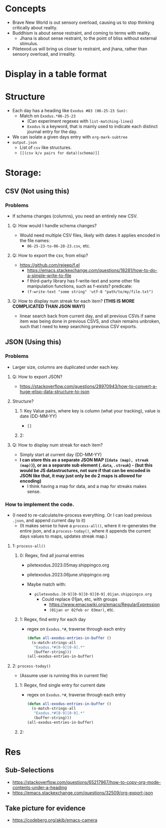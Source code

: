 * Concepts
- Brave New World is out sensory overload, causing us to stop thinking critically about reality.
- Buddhism is about sense restraint, and coming to terms with reality.
  - Jhana is about sense restraint, to the point of bliss without external stimulus.
- Piletexod.us will bring us closer to restraint, and jhana, rather than sensory overload, and irreality.
* Display in a table format
#+ATTR_ORG: :width 400
[[file:.images/2023-06-25_18-26-43_screenshot.png]]

* Structure
- Each day has a heading like ~Exodus #83 (06-25-23 Sun):~
  - Match on ~Exodus.*06-25-23~
    - (Can experiment regexes with ~list-matching-lines~)
    - ~Exodus~ is a keyword, that is mainly used to indicate each distinct journal entry for the day.
- We can isolate a given days entry with ~org-mark-subtree~
- ~output.json~
  - List of ~csv~ like structures.
  - ~[[(csv k/v pairs for data)(schema)]]~

* Storage:

** CSV (Not using this)
*** Problems
- If schema changes (columns), you need an entirely new CSV.
**** Q: How would I handle schema changes?
- Would need multiple CSV files, likely with dates it applies encoded in the file names:
  - ~06-25-23-to-06-28-23.csv~, etc.
**** Q: How to export the csv, from elisp?
- https://github.com/rejeep/f.el
  - https://emacs.stackexchange.com/questions/18281/how-to-do-a-simple-write-to-file
  - f third-party library has f-write-text and some other file manipulation functions, such as f-exists? predicate:
  - ~(f-write-text "some string" 'utf-8 "path/to/my/file.txt")~
**** Q: How to display num streak for each item? *(THIS IS MORE COMPLICATED THAN JSON WAY!)*
- linear search back from current day, and all previous CSVs if same item was being done in previous CSVS, and chain remains unbroken, such that I need to keep searching previous CSV exports.
** JSON (Using this)
*** Problems
- Larger size, columns are duplicated under each key.
**** Q: How to export JSON?
- https://stackoverflow.com/questions/28970943/how-to-convert-a-huge-elisp-data-structure-to-json
**** Structure?
***** 1: Key Value pairs, where key is column (what your tracking), value is date (DD-MM-YY)
- ~[]~
***** 2: 
**** Q: How to display num streak for each item?
- Simply start at current day (DD-MM-YY)
- *I can store this as a separate JSON MAP (~{data (map), streak (map)}~), or as a separate sub element (~.data~, ~.streak~) - (but this would be JS datastructures, not sure if that can be encoded in JSON like that, it may just only be do 2 maps is allowed for encoding)*
  - I think having a map for data, and a map for streaks makes sense.
*** How to implement the code.
- (I need to re-calculate/re-process everything. Or I can load previous ~.json~, and append current day to it)
  - (It makes sense to have a ~process-all()~, where it re-generates the entire json, and a ~process-today()~, where it appends the current days values to maps, updates streak map.)
**** 1: ~process-all()~
***** 0: Regex, find all journal entries
- piletexodus.2023.05may.shippingco.org
- piletexodus.2023.06june.shippingco.org

- Maybe match with:
  - ~piletexodus.[0-9][0-9][0-9][0-9].01jan.shippingco.org~
    - Could replace 01jan, etc, with groups
      - https://www.emacswiki.org/emacs/RegularExpression
      - ~(01jan or 02feb or 03mar)~, etc.
***** 1: Regex, find entry for each day
- regex on ~Exodus.*#~, traverse through each entry

  #+begin_src emacs-lisp :tangle yes
(defun all-exodus-entries-in-buffer ()
  (s-match-strings-all
   "Exodus.*#[0-9][0-9].*"
   (buffer-string)))
(all-exodus-entries-in-buffer)
#+end_src

#+RESULTS:
| Exodus #83 (06-25-23 Sun): |
| Exodus #82 (06-23-23 Fri): |
| Exodus #81 (06-21-23 Wed): |
| Exodus #80 (06-19-23 Mon): |
| Exodus #79 (06-18-23 Sun): |
| Exodus #78 (06-12-23 Mon): |
| Exodus #77 (06-11-23 Sun): |
| Exodus #76 (06-09-23 Fri): |
| Exodus #75 (06-08-23 Thu): |
| Exodus #74 (06-07-23 Wed): |
| Exodus #73 (06-06-23 Tue): |
| Exodus #72 (06-05-23 Mon): |
| Exodus #71 (06-04-23 Sun): |
| Exodus #70 (06-03-23 Sat): |
| Exodus #69 (06-02-23 Fri): |
| Exodus #68 (06-01-23 Thu): |

**** 2: ~process-today()~
- (Assume user is running this in current file)
***** 1: Regex, find single entry for current date
- regex on ~Exodus.*#~, traverse through each entry

  #+begin_src emacs-lisp :tangle yes
(defun all-exodus-entries-in-buffer ()
  (s-match-strings-all
   "Exodus.*#[0-9][0-9].*"
   (buffer-string)))
(all-exodus-entries-in-buffer)
#+end_src

#+RESULTS:
| Exodus #83 (06-25-23 Sun): |
| Exodus #82 (06-23-23 Fri): |
| Exodus #81 (06-21-23 Wed): |
| Exodus #80 (06-19-23 Mon): |
| Exodus #79 (06-18-23 Sun): |
| Exodus #78 (06-12-23 Mon): |
| Exodus #77 (06-11-23 Sun): |
| Exodus #76 (06-09-23 Fri): |
| Exodus #75 (06-08-23 Thu): |
| Exodus #74 (06-07-23 Wed): |
| Exodus #73 (06-06-23 Tue): |
| Exodus #72 (06-05-23 Mon): |
| Exodus #71 (06-04-23 Sun): |
| Exodus #70 (06-03-23 Sat): |
| Exodus #69 (06-02-23 Fri): |
| Exodus #68 (06-01-23 Thu): |
***** 2: 
* Res
** Sub-Selections
- https://stackoverflow.com/questions/65217967/how-to-copy-org-mode-contents-under-a-heading
- https://emacs.stackexchange.com/questions/32509/org-export-json
** Take picture for evidence
- https://codeberg.org/akib/emacs-camera
